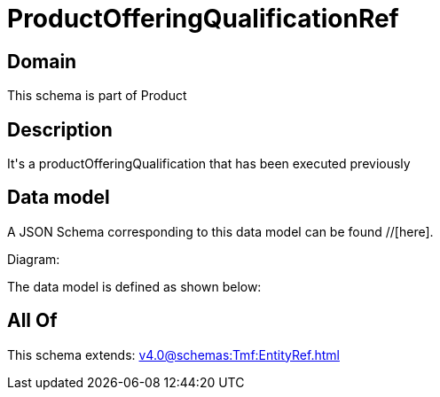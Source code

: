 = ProductOfferingQualificationRef

[#domain]
== Domain

This schema is part of Product

[#description]
== Description
It&#x27;s a productOfferingQualification that has been executed previously


[#data_model]
== Data model

A JSON Schema corresponding to this data model can be found //[here].

Diagram:


The data model is defined as shown below:


[#all_of]
== All Of

This schema extends: xref:v4.0@schemas:Tmf:EntityRef.adoc[]
